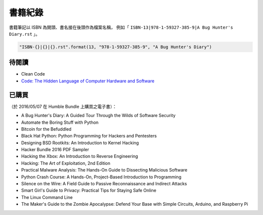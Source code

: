 ========================================
書籍紀錄
========================================

書籍筆記以 ISBN 為開頭、書名接在後頭作為檔案名稱，
例如「 ``ISBN-13|978-1-59327-385-9|A Bug Hunter's Diary.rst`` 」。

.. code-block:: python

    "ISBN-{}|{}|{}.rst".format(13, "978-1-59327-385-9", "A Bug Hunter's Diary")



待閱讀
========================================

* Clean Code
* `Code: The Hidden Language of Computer Hardware and Software <http://www.amazon.com/Code-Language-Computer-Hardware-Software/dp/0735611319/>`_



已購買
========================================

（於 2016/05/07 在 Humble Bundle 上購買之電子書）：

* A Bug Hunter's Diary: A Guided Tour Through the Wilds of Software Security
* Automate the Boring Stuff with Python
* Bitcoin for the Befuddled
* Black Hat Python: Python Programming for Hackers and Pentesters
* Designing BSD Rootkits: An Introduction to Kernel Hacking
* Hacker Bundle 2016 PDF Sampler
* Hacking the Xbox: An Introduction to Reverse Engineering
* Hacking: The Art of Exploitation, 2nd Edition
* Practical Malware Analysis: The Hands-On Guide to Dissecting Malicious Software
* Python Crash Course: A Hands-On, Project-Based Introduction to Programming
* Silence on the Wire: A Field Guide to Passive Reconnaissance and Indirect Attacks
* Smart Girl's Guide to Privacy: Practical Tips for Staying Safe Online
* The Linux Command Line
* The Maker's Guide to the Zombie Apocalypse: Defend Your Base with Simple Circuits, Arduino, and Raspberry Pi
